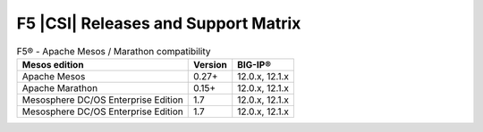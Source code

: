 .. _f5-csi_support-matrix:

F5 |CSI| Releases and Support Matrix
====================================

.. table:: F5® - Apache Mesos / Marathon compatibility

    +--------------------+---------+---------+
    | Mesos edition      | Version | BIG-IP® |
    +====================+=========+=========+
    | Apache Mesos       | 0.27+   | 12.0.x, |
    |                    |         | 12.1.x  |
    +--------------------+---------+---------+
    | Apache Marathon    | 0.15+   | 12.0.x, |
    |                    |         | 12.1.x  |
    +--------------------+---------+---------+
    | Mesosphere DC/OS   | 1.7     | 12.0.x, |
    | Enterprise Edition |         | 12.1.x  |
    +--------------------+---------+---------+
    | Mesosphere DC/OS   | 1.7     | 12.0.x, |
    | Enterprise Edition |         | 12.1.x  |
    +--------------------+---------+---------+


.. table:: F5® - Kubernetes compatibility

